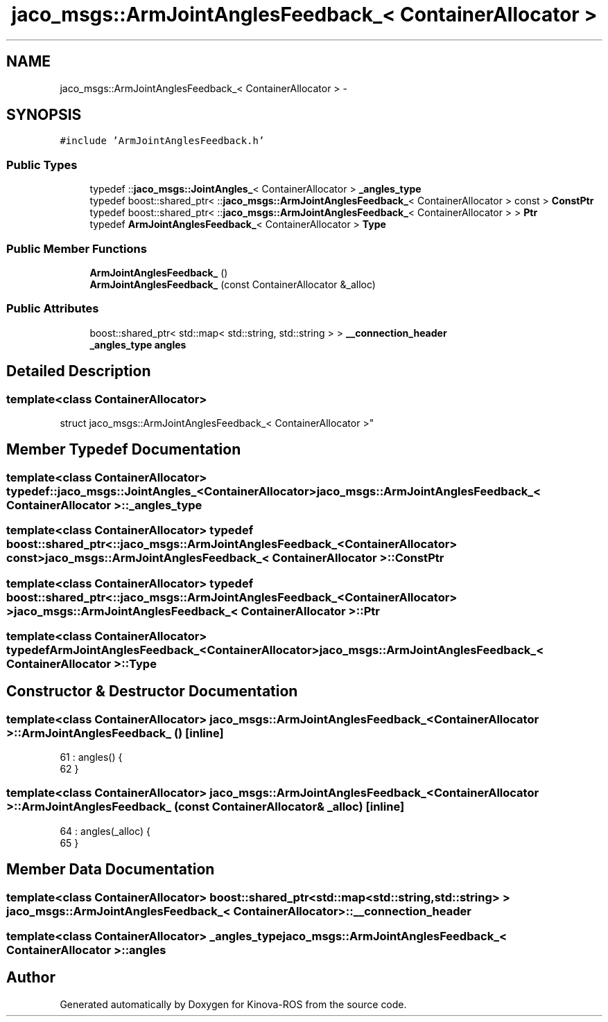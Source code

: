 .TH "jaco_msgs::ArmJointAnglesFeedback_< ContainerAllocator >" 3 "Thu Mar 3 2016" "Version 1.0.1" "Kinova-ROS" \" -*- nroff -*-
.ad l
.nh
.SH NAME
jaco_msgs::ArmJointAnglesFeedback_< ContainerAllocator > \- 
.SH SYNOPSIS
.br
.PP
.PP
\fC#include 'ArmJointAnglesFeedback\&.h'\fP
.SS "Public Types"

.in +1c
.ti -1c
.RI "typedef ::\fBjaco_msgs::JointAngles_\fP< ContainerAllocator > \fB_angles_type\fP"
.br
.ti -1c
.RI "typedef boost::shared_ptr< ::\fBjaco_msgs::ArmJointAnglesFeedback_\fP< ContainerAllocator > const  > \fBConstPtr\fP"
.br
.ti -1c
.RI "typedef boost::shared_ptr< ::\fBjaco_msgs::ArmJointAnglesFeedback_\fP< ContainerAllocator > > \fBPtr\fP"
.br
.ti -1c
.RI "typedef \fBArmJointAnglesFeedback_\fP< ContainerAllocator > \fBType\fP"
.br
.in -1c
.SS "Public Member Functions"

.in +1c
.ti -1c
.RI "\fBArmJointAnglesFeedback_\fP ()"
.br
.ti -1c
.RI "\fBArmJointAnglesFeedback_\fP (const ContainerAllocator &_alloc)"
.br
.in -1c
.SS "Public Attributes"

.in +1c
.ti -1c
.RI "boost::shared_ptr< std::map< std::string, std::string > > \fB__connection_header\fP"
.br
.ti -1c
.RI "\fB_angles_type\fP \fBangles\fP"
.br
.in -1c
.SH "Detailed Description"
.PP 

.SS "template<class ContainerAllocator>
.br
struct jaco_msgs::ArmJointAnglesFeedback_< ContainerAllocator >"

.SH "Member Typedef Documentation"
.PP 
.SS "template<class ContainerAllocator> typedef ::\fBjaco_msgs::JointAngles_\fP<ContainerAllocator> \fBjaco_msgs::ArmJointAnglesFeedback_\fP< ContainerAllocator >::\fB_angles_type\fP"

.SS "template<class ContainerAllocator> typedef boost::shared_ptr< ::\fBjaco_msgs::ArmJointAnglesFeedback_\fP<ContainerAllocator> const> \fBjaco_msgs::ArmJointAnglesFeedback_\fP< ContainerAllocator >::\fBConstPtr\fP"

.SS "template<class ContainerAllocator> typedef boost::shared_ptr< ::\fBjaco_msgs::ArmJointAnglesFeedback_\fP<ContainerAllocator> > \fBjaco_msgs::ArmJointAnglesFeedback_\fP< ContainerAllocator >::\fBPtr\fP"

.SS "template<class ContainerAllocator> typedef \fBArmJointAnglesFeedback_\fP<ContainerAllocator> \fBjaco_msgs::ArmJointAnglesFeedback_\fP< ContainerAllocator >::\fBType\fP"

.SH "Constructor & Destructor Documentation"
.PP 
.SS "template<class ContainerAllocator> \fBjaco_msgs::ArmJointAnglesFeedback_\fP< ContainerAllocator >::\fBArmJointAnglesFeedback_\fP ()\fC [inline]\fP"

.PP
.nf
61     : angles()  {
62     }
.fi
.SS "template<class ContainerAllocator> \fBjaco_msgs::ArmJointAnglesFeedback_\fP< ContainerAllocator >::\fBArmJointAnglesFeedback_\fP (const ContainerAllocator & _alloc)\fC [inline]\fP"

.PP
.nf
64     : angles(_alloc)  {
65     }
.fi
.SH "Member Data Documentation"
.PP 
.SS "template<class ContainerAllocator> boost::shared_ptr<std::map<std::string, std::string> > \fBjaco_msgs::ArmJointAnglesFeedback_\fP< ContainerAllocator >::__connection_header"

.SS "template<class ContainerAllocator> \fB_angles_type\fP \fBjaco_msgs::ArmJointAnglesFeedback_\fP< ContainerAllocator >::angles"


.SH "Author"
.PP 
Generated automatically by Doxygen for Kinova-ROS from the source code\&.
